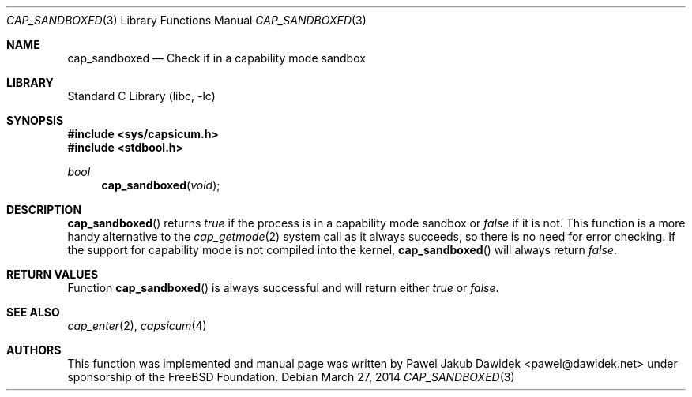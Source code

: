 .\"
.\" Copyright (c) 2012 The FreeBSD Foundation
.\" All rights reserved.
.\"
.\" This documentation was written by Pawel Jakub Dawidek under sponsorship
.\" from the FreeBSD Foundation.
.\"
.\" Redistribution and use in source and binary forms, with or without
.\" modification, are permitted provided that the following conditions
.\" are met:
.\" 1. Redistributions of source code must retain the above copyright
.\"    notice, this list of conditions and the following disclaimer.
.\" 2. Redistributions in binary form must reproduce the above copyright
.\"    notice, this list of conditions and the following disclaimer in the
.\"    documentation and/or other materials provided with the distribution.
.\"
.\" THIS SOFTWARE IS PROVIDED BY THE AUTHOR AND CONTRIBUTORS ``AS IS'' AND
.\" ANY EXPRESS OR IMPLIED WARRANTIES, INCLUDING, BUT NOT LIMITED TO, THE
.\" IMPLIED WARRANTIES OF MERCHANTABILITY AND FITNESS FOR A PARTICULAR PURPOSE
.\" ARE DISCLAIMED.  IN NO EVENT SHALL THE AUTHOR OR CONTRIBUTORS BE LIABLE
.\" FOR ANY DIRECT, INDIRECT, INCIDENTAL, SPECIAL, EXEMPLARY, OR CONSEQUENTIAL
.\" DAMAGES (INCLUDING, BUT NOT LIMITED TO, PROCUREMENT OF SUBSTITUTE GOODS
.\" OR SERVICES; LOSS OF USE, DATA, OR PROFITS; OR BUSINESS INTERRUPTION)
.\" HOWEVER CAUSED AND ON ANY THEORY OF LIABILITY, WHETHER IN CONTRACT, STRICT
.\" LIABILITY, OR TORT (INCLUDING NEGLIGENCE OR OTHERWISE) ARISING IN ANY WAY
.\" OUT OF THE USE OF THIS SOFTWARE, EVEN IF ADVISED OF THE POSSIBILITY OF
.\" SUCH DAMAGE.
.\"
.\" $FreeBSD: releng/10.2/lib/libc/gen/cap_sandboxed.3 280247 2015-03-19 11:24:07Z rwatson $
.\"
.Dd March 27, 2014
.Dt CAP_SANDBOXED 3
.Os
.Sh NAME
.Nm cap_sandboxed
.Nd Check if in a capability mode sandbox
.Sh LIBRARY
.Lb libc
.Sh SYNOPSIS
.In sys/capsicum.h
.In stdbool.h
.Ft bool
.Fn cap_sandboxed "void"
.Sh DESCRIPTION
.Fn cap_sandboxed
returns
.Va true
if the process is in a capability mode sandbox or
.Va false
if it is not.
This function is a more handy alternative to the
.Xr cap_getmode 2
system call as it always succeeds, so there is no need for error checking.
If the support for capability mode is not compiled into the kernel,
.Fn cap_sandboxed
will always return
.Va false .
.Sh RETURN VALUES
Function
.Fn cap_sandboxed
is always successful and will return either
.Va true
or
.Va false .
.Sh SEE ALSO
.Xr cap_enter 2 ,
.Xr capsicum 4
.Sh AUTHORS
This function was implemented and manual page was written by
.An Pawel Jakub Dawidek Aq pawel@dawidek.net
under sponsorship of the FreeBSD Foundation.
